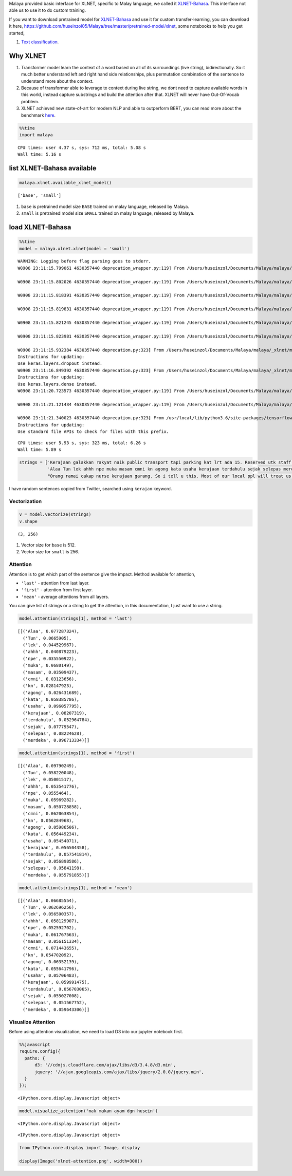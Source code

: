 
Malaya provided basic interface for XLNET, specific to Malay language,
we called it
`XLNET-Bahasa <https://github.com/huseinzol05/Malaya/tree/master/pretrained-model/xlnet>`__.
This interface not able us to use it to do custom training.

If you want to download pretrained model for
`XLNET-Bahasa <https://github.com/huseinzol05/Malaya/tree/master/pretrained-model/xlnet>`__
and use it for custom transfer-learning, you can download it here,
https://github.com/huseinzol05/Malaya/tree/master/pretrained-model/xlnet,
some notebooks to help you get started,

1. `Text
   classification <https://github.com/huseinzol05/Malaya/tree/master/pretrained-model/xlnet/finetune-subjectivity>`__.

Why XLNET
---------

1. Transformer model learn the context of a word based on all of its
   surroundings (live string), bidirectionally. So it much better
   understand left and right hand side relationships, plus permutation
   combination of the sentence to understand more about the context.
2. Because of transformer able to leverage to context during live
   string, we dont need to capture available words in this world,
   instead capture substrings and build the attention after that. XLNET
   will never have Out-Of-Vocab problem.
3. XLNET achieved new state-of-art for modern NLP and able to outperform
   BERT, you can read more about the benchmark
   `here <https://github.com/zihangdai/xlnet#results-on-reading-comprehension>`__.

.. code:: python

    %%time
    import malaya


.. parsed-literal::

    CPU times: user 4.37 s, sys: 712 ms, total: 5.08 s
    Wall time: 5.16 s


list XLNET-Bahasa available
---------------------------

.. code:: python

    malaya.xlnet.available_xlnet_model()




.. parsed-literal::

    ['base', 'small']



1. ``base`` is pretrained model size ``BASE`` trained on malay language,
   released by Malaya.
2. ``small`` is pretrained model size ``SMALL`` trained on malay
   language, released by Malaya.

load XLNET-Bahasa
-----------------

.. code:: python

    %%time
    model = malaya.xlnet.xlnet(model = 'small')


.. parsed-literal::

    WARNING: Logging before flag parsing goes to stderr.
    W0908 23:11:15.799061 4630357440 deprecation_wrapper.py:119] From /Users/huseinzol/Documents/Malaya/malaya/_xlnet/xlnet.py:70: The name tf.gfile.Open is deprecated. Please use tf.io.gfile.GFile instead.

    W0908 23:11:15.802026 4630357440 deprecation_wrapper.py:119] From /Users/huseinzol/Documents/Malaya/malaya/xlnet.py:63: The name tf.placeholder is deprecated. Please use tf.compat.v1.placeholder instead.

    W0908 23:11:15.818391 4630357440 deprecation_wrapper.py:119] From /Users/huseinzol/Documents/Malaya/malaya/_xlnet/xlnet.py:253: The name tf.variable_scope is deprecated. Please use tf.compat.v1.variable_scope instead.

    W0908 23:11:15.819831 4630357440 deprecation_wrapper.py:119] From /Users/huseinzol/Documents/Malaya/malaya/_xlnet/xlnet.py:253: The name tf.AUTO_REUSE is deprecated. Please use tf.compat.v1.AUTO_REUSE instead.

    W0908 23:11:15.821245 4630357440 deprecation_wrapper.py:119] From /Users/huseinzol/Documents/Malaya/malaya/_xlnet/modeling.py:686: The name tf.logging.info is deprecated. Please use tf.compat.v1.logging.info instead.

    W0908 23:11:15.823981 4630357440 deprecation_wrapper.py:119] From /Users/huseinzol/Documents/Malaya/malaya/_xlnet/modeling.py:693: The name tf.get_variable is deprecated. Please use tf.compat.v1.get_variable instead.

    W0908 23:11:15.932384 4630357440 deprecation.py:323] From /Users/huseinzol/Documents/Malaya/malaya/_xlnet/modeling.py:797: dropout (from tensorflow.python.layers.core) is deprecated and will be removed in a future version.
    Instructions for updating:
    Use keras.layers.dropout instead.
    W0908 23:11:16.849392 4630357440 deprecation.py:323] From /Users/huseinzol/Documents/Malaya/malaya/_xlnet/modeling.py:99: dense (from tensorflow.python.layers.core) is deprecated and will be removed in a future version.
    Instructions for updating:
    Use keras.layers.dense instead.
    W0908 23:11:20.723573 4630357440 deprecation_wrapper.py:119] From /Users/huseinzol/Documents/Malaya/malaya/xlnet.py:76: The name tf.InteractiveSession is deprecated. Please use tf.compat.v1.InteractiveSession instead.

    W0908 23:11:21.121434 4630357440 deprecation_wrapper.py:119] From /Users/huseinzol/Documents/Malaya/malaya/xlnet.py:82: The name tf.train.Saver is deprecated. Please use tf.compat.v1.train.Saver instead.

    W0908 23:11:21.340023 4630357440 deprecation.py:323] From /usr/local/lib/python3.6/site-packages/tensorflow/python/training/saver.py:1276: checkpoint_exists (from tensorflow.python.training.checkpoint_management) is deprecated and will be removed in a future version.
    Instructions for updating:
    Use standard file APIs to check for files with this prefix.


.. parsed-literal::

    CPU times: user 5.93 s, sys: 323 ms, total: 6.26 s
    Wall time: 5.89 s


.. code:: python

    strings = ['Kerajaan galakkan rakyat naik public transport tapi parking kat lrt ada 15. Reserved utk staff rapid je dah berpuluh. Park kereta tepi jalan kang kene saman dgn majlis perbandaran. Kereta pulak senang kene curi. Cctv pun tak ada. Naik grab dah 5-10 ringgit tiap hari. Gampang juga',
               'Alaa Tun lek ahhh npe muka masam cmni kn agong kata usaha kerajaan terdahulu sejak selepas merdeka',
               "Orang ramai cakap nurse kerajaan garang. So i tell u this. Most of our local ppl will treat us as hamba abdi and they don't respect us as a nurse"]

I have random sentences copied from Twitter, searched using ``kerajan``
keyword.

Vectorization
^^^^^^^^^^^^^

.. code:: python

    v = model.vectorize(strings)
    v.shape




.. parsed-literal::

    (3, 256)



1. Vector size for ``base`` is 512.
2. Vector size for ``small`` is 256.

Attention
^^^^^^^^^

Attention is to get which part of the sentence give the impact. Method
available for attention,

-  ``'last'`` - attention from last layer.
-  ``'first'`` - attention from first layer.
-  ``'mean'`` - average attentions from all layers.

You can give list of strings or a string to get the attention, in this
documentation, I just want to use a string.

.. code:: python

    model.attention(strings[1], method = 'last')




.. parsed-literal::

    [[('Alaa', 0.077287324),
      ('Tun', 0.0665905),
      ('lek', 0.044529967),
      ('ahhh', 0.040879223),
      ('npe', 0.035550922),
      ('muka', 0.0680149),
      ('masam', 0.03509437),
      ('cmni', 0.03123656),
      ('kn', 0.028147923),
      ('agong', 0.026431689),
      ('kata', 0.058385786),
      ('usaha', 0.096057795),
      ('kerajaan', 0.08207319),
      ('terdahulu', 0.052964784),
      ('sejak', 0.07779547),
      ('selepas', 0.08224628),
      ('merdeka', 0.096713334)]]



.. code:: python

    model.attention(strings[1], method = 'first')




.. parsed-literal::

    [[('Alaa', 0.09790249),
      ('Tun', 0.058220048),
      ('lek', 0.05001517),
      ('ahhh', 0.053541776),
      ('npe', 0.0555464),
      ('muka', 0.05969282),
      ('masam', 0.050728858),
      ('cmni', 0.062063854),
      ('kn', 0.056284968),
      ('agong', 0.05986506),
      ('kata', 0.056449234),
      ('usaha', 0.05454071),
      ('kerajaan', 0.056504358),
      ('terdahulu', 0.057541814),
      ('sejak', 0.056898586),
      ('selepas', 0.05841198),
      ('merdeka', 0.055791855)]]



.. code:: python

    model.attention(strings[1], method = 'mean')




.. parsed-literal::

    [[('Alaa', 0.06685554),
      ('Tun', 0.062696256),
      ('lek', 0.056500357),
      ('ahhh', 0.058129907),
      ('npe', 0.052592702),
      ('muka', 0.061767563),
      ('masam', 0.056151334),
      ('cmni', 0.071443655),
      ('kn', 0.054702092),
      ('agong', 0.06352139),
      ('kata', 0.055641796),
      ('usaha', 0.05706483),
      ('kerajaan', 0.059991475),
      ('terdahulu', 0.056703065),
      ('sejak', 0.055027008),
      ('selepas', 0.051567752),
      ('merdeka', 0.059643306)]]



Visualize Attention
^^^^^^^^^^^^^^^^^^^

Before using attention visualization, we need to load D3 into our
jupyter notebook first.

.. code:: javascript

    %%javascript
    require.config({
      paths: {
          d3: '//cdnjs.cloudflare.com/ajax/libs/d3/3.4.8/d3.min',
          jquery: '//ajax.googleapis.com/ajax/libs/jquery/2.0.0/jquery.min',
      }
    });



.. parsed-literal::

    <IPython.core.display.Javascript object>


.. code:: python

    model.visualize_attention('nak makan ayam dgn husein')



.. raw:: html


              <span style="user-select:none">
                Layer: <select id="layer"></select>
              </span>
              <div id='vis'></div>




.. parsed-literal::

    <IPython.core.display.Javascript object>



.. parsed-literal::

    <IPython.core.display.Javascript object>


.. code:: python

    from IPython.core.display import Image, display

    display(Image('xlnet-attention.png', width=300))



.. image:: load-xlnet_files/load-xlnet_20_0.png
   :width: 300px
